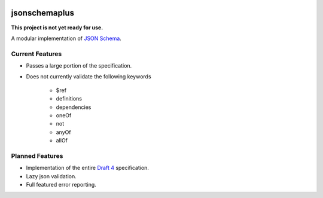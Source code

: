 .. image:: https://img.shields.io/pypi/v/jsonschemaplus.svg
    :target: https://pypi.python.org/pypi/jsonschemaplus
.. image:: https://travis-ci.org/silverfernsys/jsonschemaplus.svg?branch=master
    :target: https://travis-ci.org/silverfernsys/jsonschemaplus
.. image:: https://codecov.io/gh/silverfernsys/jsonschemaplus/branch/master/graph/badge.svg
    :target: https://codecov.io/gh/silverfernsys/jsonschemaplus
.. image:: https://img.shields.io/pypi/l/jsonschemaplus.svg
    :target: https://pypi.python.org/pypi/jsonschemaplus
.. image:: https://img.shields.io/pypi/status/jsonschemaplus.svg
    :target: https://pypi.python.org/pypi/jsonschemaplus
.. image:: https://img.shields.io/pypi/implementation/jsonschemaplus.svg
    :target: https://pypi.python.org/pypi/jsonschemaplus
.. image:: https://img.shields.io/pypi/pyversions/jsonschemaplus.svg
    :target: https://pypi.python.org/pypi/jsonschemaplus
.. image:: https://img.shields.io/pypi/format/jsonschemaplus.svg
    :target: https://pypi.python.org/pypi/jsonschemaplus
.. image:: https://img.shields.io/librariesio/github/silverfernsys/jsonschemaplus.svg

jsonschemaplus
=======================

**This project is not yet ready for use.**

A modular implementation of `JSON Schema <http://json-schema.org>`_.

Current Features
----------------
- Passes a large portion of the specification.
- Does not currently validate the following keywords

	- $ref
	- definitions
	- dependencies
	- oneOf
	- not
	- anyOf
	- allOf

Planned Features
----------------

- Implementation of the entire `Draft 4 <http://json-schema.org/documentation.html>`_ specification.
- Lazy json validation.
- Full featured error reporting.
